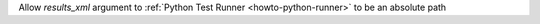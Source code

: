 Allow `results_xml` argument to :ref:`Python Test Runner <howto-python-runner>` to be an absolute path
